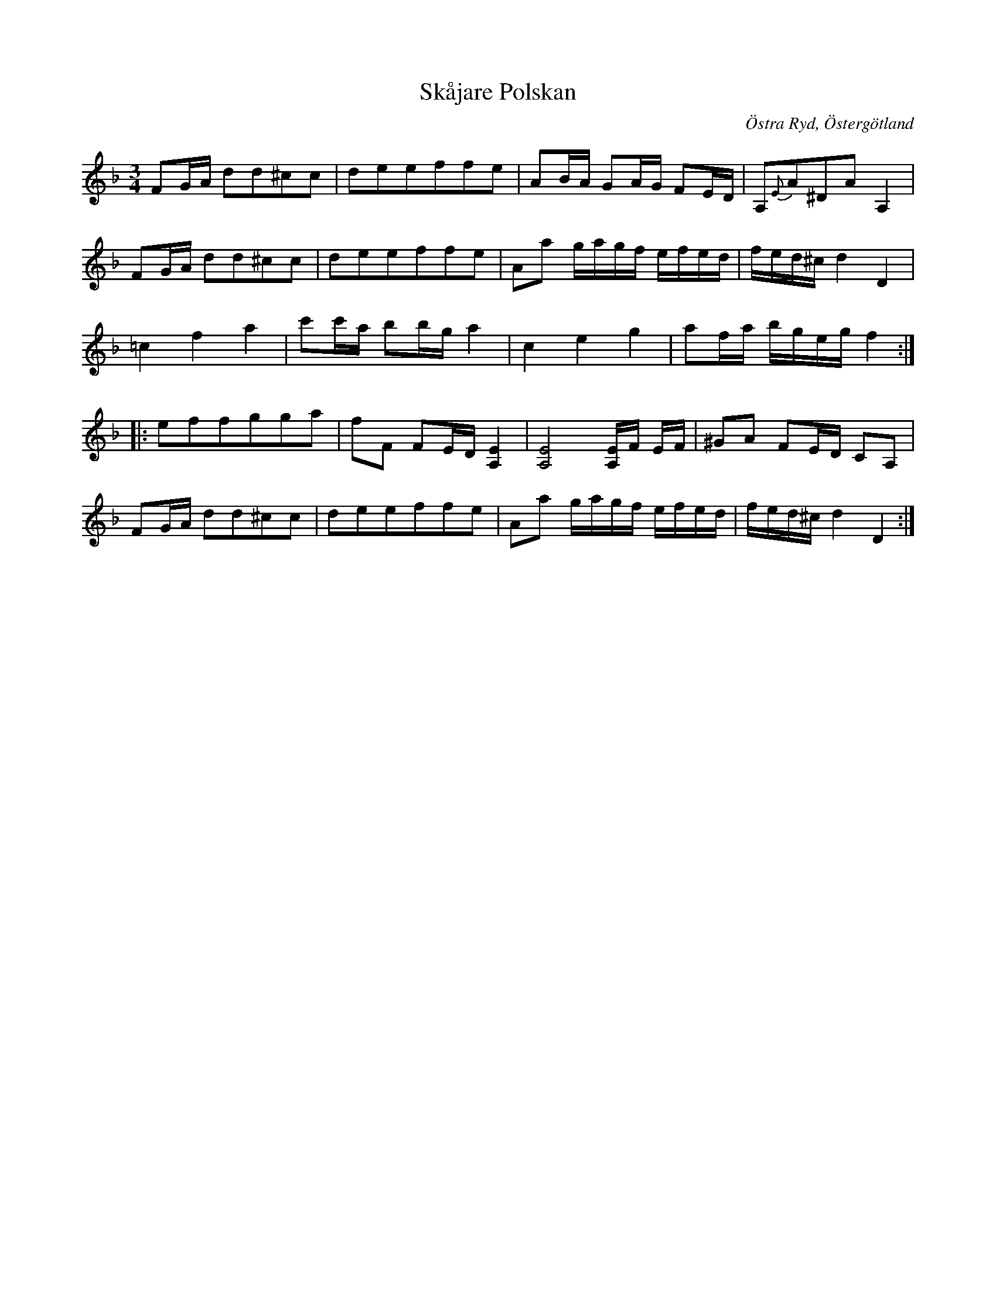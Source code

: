 %%abc-charset utf-8

X: 116
T: Skåjare Polskan
R: Slängpolska
S: efter Anders Larsson i Backa
B: Anders Larssons notbok
B: FMK - katalog M189 bild 24
Z: Nils L
O: Östra Ryd, Östergötland
M: 3/4
L: 1/8
K: F
FG/2A/2 dd^cc | deeffe | AB/2A/2 GA/2G/2 FE/2D/2 | A,{E}A^DA A,2 |
FG/2A/2 dd^cc | deeffe | Aa g/2a/2g/2f/2 e/2f/2e/2d/2 | f/2e/2d/2^c/2 d2 D2 |
=c2 f2 a2 | c'c'/2a/2 bb/2g/2 a2 | c2 e2 g2 | af/2a/2 b/2g/2e/2g/2 f2 :|:
effgga | fF FE/2D/2 [E2A,2] | [E4A,4] [E/2A,/2]F/2 E/2F/2 | ^GA FE/2D/2 CA, |
FG/2A/2 dd^cc | deeffe | Aa g/2a/2g/2f/2 e/2f/2e/2d/2 | f/2e/2d/2^c/2 d2 D2 :|

